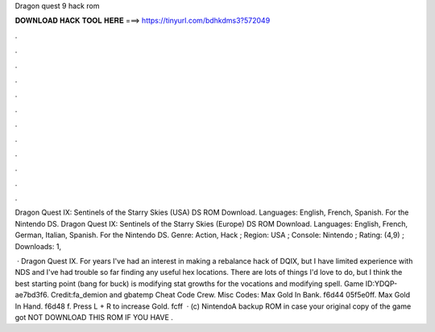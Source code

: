 Dragon quest 9 hack rom



𝐃𝐎𝐖𝐍𝐋𝐎𝐀𝐃 𝐇𝐀𝐂𝐊 𝐓𝐎𝐎𝐋 𝐇𝐄𝐑𝐄 ===> https://tinyurl.com/bdhkdms3?572049



.



.



.



.



.



.



.



.



.



.



.



.

Dragon Quest IX: Sentinels of the Starry Skies (USA) DS ROM Download. Languages: English, French, Spanish. For the Nintendo DS. Dragon Quest IX: Sentinels of the Starry Skies (Europe) DS ROM Download. Languages: English, French, German, Italian, Spanish. For the Nintendo DS. Genre: Action, Hack ; Region: USA ; Console: Nintendo ; Rating: (4,9) ; Downloads: 1,

 · Dragon Quest IX. For years I've had an interest in making a rebalance hack of DQIX, but I have limited experience with NDS and I've had trouble so far finding any useful hex locations. There are lots of things I'd love to do, but I think the best starting point (bang for buck) is modifying stat growths for the vocations and modifying spell. Game ID:YDQP-ae7bd3f6. Credit:fa_demion and gbatemp Cheat Code Crew. Misc Codes: Max Gold In Bank. f6d44 05f5e0ff. Max Gold In Hand. f6d48 f. Press L + R to increase Gold. fcff  · (c) NintendoA backup ROM in case your original copy of the game got  NOT DOWNLOAD THIS ROM IF YOU HAVE .
